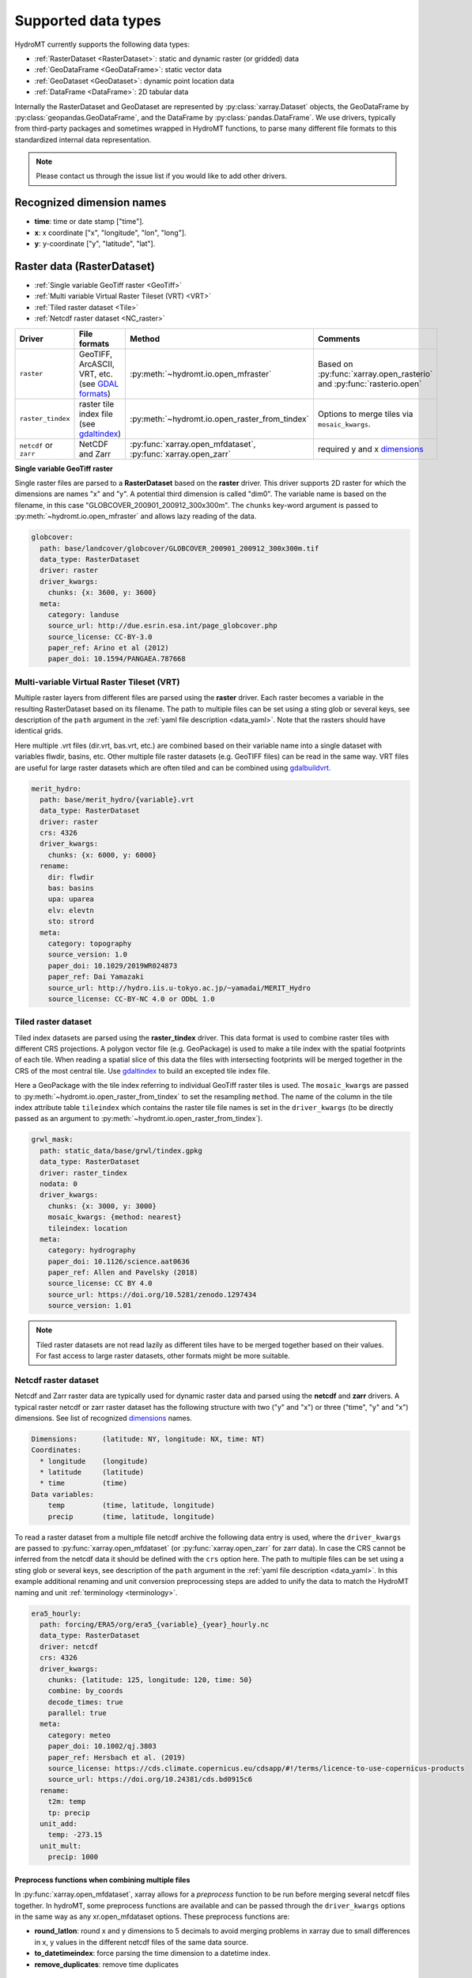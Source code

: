 .. _data_types:

Supported data types
====================

HydroMT currently supports the following data types:

- :ref:`RasterDataset <RasterDataset>`: static and dynamic raster (or gridded) data
- :ref:`GeoDataFrame <GeoDataFrame>`: static vector data
- :ref:`GeoDataset <GeoDataset>`: dynamic point location data
- :ref:`DataFrame <DataFrame>`: 2D tabular data

Internally the RasterDataset and GeoDataset are represented by :py:class:`xarray.Dataset` objects,
the GeoDataFrame by :py:class:`geopandas.GeoDataFrame`, and the DataFrame by
:py:class:`pandas.DataFrame`. We use drivers, typically from third-party packages and sometimes
wrapped in HydroMT functions, to parse many different file formats to this standardized internal
data representation.

.. note::

    Please contact us through the issue list if you would like to add other drivers.

.. _dimensions:

Recognized dimension names
--------------------------

- **time**: time or date stamp ["time"].
- **x**: x coordinate ["x", "longitude", "lon", "long"].
- **y**: y-coordinate ["y", "latitude", "lat"].

.. _RasterDataset:

Raster data (RasterDataset)
---------------------------

- :ref:`Single variable GeoTiff raster <GeoTiff>`
- :ref:`Multi variable Virtual Raster Tileset (VRT) <VRT>`
- :ref:`Tiled raster dataset <Tile>`
- :ref:`Netcdf raster dataset <NC_raster>`


.. _raster_formats:

.. list-table::
   :widths: 17, 25, 28, 30
   :header-rows: 1

   * - Driver
     - File formats
     - Method
     - Comments
   * - ``raster``
     - GeoTIFF, ArcASCII, VRT, etc. (see `GDAL formats <http://www.gdal.org/formats_list.html>`_)
     - :py:meth:`~hydromt.io.open_mfraster`
     - Based on :py:func:`xarray.open_rasterio`
       and :py:func:`rasterio.open`
   * - ``raster_tindex``
     - raster tile index file (see `gdaltindex <https://gdal.org/programs/gdaltindex.html>`_)
     - :py:meth:`~hydromt.io.open_raster_from_tindex`
     - Options to merge tiles via ``mosaic_kwargs``.
   * - ``netcdf`` or ``zarr``
     - NetCDF and Zarr
     - :py:func:`xarray.open_mfdataset`, :py:func:`xarray.open_zarr`
     - required y and x dimensions_


.. _GeoTiff:

**Single variable GeoTiff raster**

Single raster files are parsed to a **RasterDataset** based on the **raster** driver.
This driver supports 2D raster for which the dimensions are names "x" and "y".
A potential third dimension is called "dim0".
The variable name is based on the filename, in this case "GLOBCOVER_200901_200912_300x300m".
The ``chunks`` key-word argument is passed to :py:meth:`~hydromt.io.open_mfraster`
and allows lazy reading of the data.

.. code-block:: yaml

    globcover:
      path: base/landcover/globcover/GLOBCOVER_200901_200912_300x300m.tif
      data_type: RasterDataset
      driver: raster
      driver_kwargs:
        chunks: {x: 3600, y: 3600}
      meta:
        category: landuse
        source_url: http://due.esrin.esa.int/page_globcover.php
        source_license: CC-BY-3.0
        paper_ref: Arino et al (2012)
        paper_doi: 10.1594/PANGAEA.787668

.. _VRT:

Multi-variable Virtual Raster Tileset (VRT)
^^^^^^^^^^^^^^^^^^^^^^^^^^^^^^^^^^^^^^^^^^^

Multiple raster layers from different files are parsed using the **raster** driver.
Each raster becomes a variable in the resulting RasterDataset based on its filename.
The path to multiple files can be set using a sting glob or several keys,
see description of the ``path`` argument in the :ref:`yaml file description <data_yaml>`.
Note that the rasters should have identical grids.

Here multiple .vrt files (dir.vrt, bas.vrt, etc.) are combined based on their variable name
into a single dataset with variables flwdir, basins, etc.
Other multiple file raster datasets (e.g. GeoTIFF files) can be read in the same way.
VRT files are useful for large raster datasets which are often tiled and can be combined using
`gdalbuildvrt. <https://gdal.org/programs/gdalbuildvrt.html>`_


.. code-block:: yaml

    merit_hydro:
      path: base/merit_hydro/{variable}.vrt
      data_type: RasterDataset
      driver: raster
      crs: 4326
      driver_kwargs:
        chunks: {x: 6000, y: 6000}
      rename:
        dir: flwdir
        bas: basins
        upa: uparea
        elv: elevtn
        sto: strord
      meta:
        category: topography
        source_version: 1.0
        paper_doi: 10.1029/2019WR024873
        paper_ref: Dai Yamazaki
        source_url: http://hydro.iis.u-tokyo.ac.jp/~yamadai/MERIT_Hydro
        source_license: CC-BY-NC 4.0 or ODbL 1.0

.. _Tile:

Tiled raster dataset
^^^^^^^^^^^^^^^^^^^^

Tiled index datasets are parsed using the **raster_tindex** driver.
This data format is used to combine raster tiles with different CRS projections.
A polygon vector file (e.g. GeoPackage) is used to make a tile index with the spatial
footprints of each tile. When reading a spatial slice of this data the files with
intersecting footprints will be merged together in the CRS of the most central tile.
Use `gdaltindex <https://gdal.org/programs/gdaltindex.html>`_ to build an excepted tile index file.

Here a GeoPackage with the tile index referring to individual GeoTiff raster tiles is used.
The ``mosaic_kwargs`` are passed to :py:meth:`~hydromt.io.open_raster_from_tindex` to
set the resampling ``method``. The name of the column in the tile index attribute table ``tileindex``
which contains the raster tile file names is set in the ``driver_kwargs`` (to be directly passed as an argument to
:py:meth:`~hydromt.io.open_raster_from_tindex`).

.. code-block:: yaml

    grwl_mask:
      path: static_data/base/grwl/tindex.gpkg
      data_type: RasterDataset
      driver: raster_tindex
      nodata: 0
      driver_kwargs:
        chunks: {x: 3000, y: 3000}
        mosaic_kwargs: {method: nearest}
        tileindex: location
      meta:
        category: hydrography
        paper_doi: 10.1126/science.aat0636
        paper_ref: Allen and Pavelsky (2018)
        source_license: CC BY 4.0
        source_url: https://doi.org/10.5281/zenodo.1297434
        source_version: 1.01

.. NOTE::

  Tiled raster datasets are not read lazily as different tiles have to be merged together based on
  their values. For fast access to large raster datasets, other formats might be more suitable.

.. _NC_raster:

Netcdf raster dataset
^^^^^^^^^^^^^^^^^^^^^

Netcdf and Zarr raster data are typically used for dynamic raster data and
parsed using the **netcdf** and **zarr** drivers.
A typical raster netcdf or zarr raster dataset has the following structure with
two ("y" and "x") or three ("time", "y" and "x") dimensions.
See list of recognized dimensions_ names.

.. code-block:: console

    Dimensions:      (latitude: NY, longitude: NX, time: NT)
    Coordinates:
      * longitude    (longitude)
      * latitude     (latitude)
      * time         (time)
    Data variables:
        temp         (time, latitude, longitude)
        precip       (time, latitude, longitude)


To read a raster dataset from a multiple file netcdf archive the following data entry
is used, where the ``driver_kwargs`` are passed to :py:func:`xarray.open_mfdataset`
(or :py:func:`xarray.open_zarr` for zarr data).
In case the CRS cannot be inferred from the netcdf data it should be defined with the ``crs`` option here.
The path to multiple files can be set using a sting glob or several keys,
see description of the ``path`` argument in the :ref:`yaml file description <data_yaml>`.
In this example additional renaming and unit conversion preprocessing steps are added to
unify the data to match the HydroMT naming and unit :ref:`terminology <terminology>`.

.. code-block:: yaml

    era5_hourly:
      path: forcing/ERA5/org/era5_{variable}_{year}_hourly.nc
      data_type: RasterDataset
      driver: netcdf
      crs: 4326
      driver_kwargs:
        chunks: {latitude: 125, longitude: 120, time: 50}
        combine: by_coords
        decode_times: true
        parallel: true
      meta:
        category: meteo
        paper_doi: 10.1002/qj.3803
        paper_ref: Hersbach et al. (2019)
        source_license: https://cds.climate.copernicus.eu/cdsapp/#!/terms/licence-to-use-copernicus-products
        source_url: https://doi.org/10.24381/cds.bd0915c6
      rename:
        t2m: temp
        tp: precip
      unit_add:
        temp: -273.15
      unit_mult:
        precip: 1000


Preprocess functions when combining multiple files
""""""""""""""""""""""""""""""""""""""""""""""""""

In :py:func:`xarray.open_mfdataset`, xarray allows for a *preprocess* function to be run before merging several
netcdf files together. In hydroMT, some preprocess functions are available and can be passed through the ``driver_kwargs``
options in the same way as any xr.open_mfdataset options. These preprocess functions are:

- **round_latlon**: round x and y dimensions to 5 decimals to avoid merging problems in xarray due to small differences
  in x, y values in the different netcdf files of the same data source.
- **to_datetimeindex**: force parsing the time dimension to a datetime index.
- **remove_duplicates**: remove time duplicates



.. _GeoDataFrame:

Vector data (GeoDataFrame)
--------------------------

- :ref:`GeoPackage spatial vector data <GPKG_vector>`
- :ref:`Point vector from text delimited data <textdelimited_vector>`

.. _vector_formats:

.. list-table::
   :widths: 17, 25, 28, 30
   :header-rows: 1

   * - Driver
     - File formats
     - Method
     - Comments
   * - ``vector``
     - ESRI Shapefile, GeoPackage, GeoJSON, etc.
     - :py:meth:`~hydromt.io.open_vector`
     - Point, Line and Polygon geometries. Uses :py:func:`geopandas.read_file`
   * - ``vector_table``
     - CSV, XY, and EXCEL.
     - :py:meth:`~hydromt.io.open_vector`
     - Point geometries only. Uses :py:meth:`~hydromt.io.open_vector_from_table`



.. _GPKG_vector:

GeoPackage spatial vector data
^^^^^^^^^^^^^^^^^^^^^^^^^^^^^^

Spatial vector data is parsed to a **GeoDataFrame** using the **vector** driver.
For large spatial vector datasets we recommend the GeoPackage format as it includes a
spatial index for fast filtering of the data based on spatial location. An example is
shown below. Note that the rename, ``unit_mult``, ``unit_add`` and ``nodata`` options refer to
columns of the attribute table in case of a GeoDataFrame.

.. code-block:: yaml

      GDP_world:
        path: base/emissions/GDP-countries/World_countries_GDPpcPPP.gpkg
        data_type: GeoDataFrame
        driver: vector
        driver_kwargs:
          layer: GDP
        rename:
          GDP: gdp
        unit_mult:
          gdp: 0.001
        meta:
          category: socio-economic
          source_version: 1.0

.. _textdelimited_vector:

Point vector from text delimited data
^^^^^^^^^^^^^^^^^^^^^^^^^^^^^^^^^^^^^

Tabulated point vector data files can be parsed to a **GeoDataFrame** with the **vector_table**
driver. This driver reads CSV (or similar delimited text files), EXCEL and XY
(white-space delimited text file without headers) files. See this list of :ref:`dimension names <dimensions>`
for recognized x and y column names.

A typical CSV point vector file is given below. A similar setup with headers
can be used to read other text delimited files or excel files.

.. code-block:: console

    index, x, y, col1, col2
    <ID1>, <X1>, <Y1>, <>, <>
    <ID2>, <X2>, <Y2>, <>, <>
    ...

A XY files looks like the example below. As it does not contain headers or an index, the first column
is assumed to contain the x-coordinates, the second column the y-coordinates and the
index is a simple enumeration starting at 1. Any additional column is saved as column
of the GeoDataFrame attribute table.

.. code-block:: console

    <X1>, <Y1>, <>, <>
    <X2>, <Y2>, <>, <>
    ...

As the CRS of the coordinates cannot be inferred from the data it must be set in the
data entry in the yaml file as shown in the example below. The internal data format
is based on the file extension unless the ``driver_kwargs`` ``driver`` option is set.
See :py:meth:`~hydromt.io.open_vector` and :py:func:`~hydromt.io.open_vector_from_table` for more
options.

.. code-block:: yaml

    stations:
      path: /path/to/stations.csv
      data_type: GeoDataFrame
      driver: vector_table
      crs: 4326
      driver_kwargs:
        driver: csv

.. _GeoDataset:

Geospatial point time-series (GeoDataset)
-----------------------------------------

- :ref:`Netcdf point time-series dataset <NC_point>`
- :ref:`CSV point time-series data <CSV_point>`

.. _geo_formats:

.. list-table::
   :widths: 17, 25, 28, 30
   :header-rows: 1

   * - Driver
     - File formats
     - Method
     - Comments
   * - ``vector``
     - Combined point location (e.g. CSV or GeoJSON) and text delimited time-series (e.g. CSV) data.
     - :py:meth:`~hydromt.io.open_geodataset`
     - Uses :py:meth:`~hydromt.io.open_vector`, :py:meth:`~hydromt.io.open_timeseries_from_table`
   * - ``netcdf`` or ``zarr``
     - NetCDF and Zarr
     - :py:func:`xarray.open_mfdataset`, :py:func:`xarray.open_zarr`
     - required time and index dimensions_ and x- and y coordinates.


.. _NC_point:

Netcdf point time-series dataset
^^^^^^^^^^^^^^^^^^^^^^^^^^^^^^^^

Netcdf and Zarr point time-series data are parsed to **GeoDataset** using the **netcdf** and **zarr** drivers.
A typical netcdf or zarr point time-series dataset has the following structure with
two ("time" and "index") dimensions, where the index dimension has x and y coordinates.
The time dimension and spatial coordinates are inferred from the data based
on a list of recognized dimensions_ names.

.. code-block:: console

    Dimensions:      (stations: N, time: NT)
    Coordinates:
      * time         (time)
      * stations     (stations)
        lon          (stations)
        lat          (stations)
    Data variables:
        waterlevel   (time, stations)

To read a point time-series dataset from a multiple file netcdf archive the following data entry
is used, where the ``driver_kwargs`` are passed to :py:func:`xarray.open_mfdataset`
(or :py:func:`xarray.open_zarr` for zarr data).
In case the CRS cannot be inferred from the netcdf data it is defined here.
The path to multiple files can be set using a sting glob or several keys,
see description of the ``path`` argument in the :ref:`yaml file description <data_yaml>`.
In this example additional renaming and unit conversion preprocessing steps are added to
unify the data to match the HydroMT naming and unit :ref:`terminology <terminology>`.

.. code-block:: yaml

    gtsmv3_eu_era5:
      path: reanalysis-waterlevel-{year}-m{month:02d}.nc
      data_type: GeoDataset
      driver: netcdf
      crs: 4326
      driver_kwargs:
        chunks: {stations: 100, time: 1500}
        combine: by_coords
        decode_times: true
        parallel: true
      rename:
        station_x_coordinate: lon
        station_y_coordinate: lat
        stations: index
      meta:
        category: ocean
        paper_doi: 10.24381/cds.8c59054f
        paper_ref: Copernicus Climate Change Service 2019
        source_license: https://cds.climate.copernicus.eu/cdsapp/#!/terms/licence-to-use-copernicus-products
        source_url: https://cds.climate.copernicus.eu/cdsapp#!/dataset/10.24381/cds.8c59054f?tab=overview

.. _CSV_point:

CSV point time-series data
^^^^^^^^^^^^^^^^^^^^^^^^^^

Point time-series data where the geospatial point geometries and time-series are saved in
separate (text) files are parsed to **GeoDataset** using the **vector** driver.
The GeoDataset must at least contain a location index with point geometries which is referred to by the ``path`` argument
The path may refer to both GIS vector data such as GeoJSON with only Point geometries
or tabulated point vector data such as csv files, see earlier examples for GeoDataFrame datasets.
In addition a tabulated time-series text file can be passed to be used as a variable of the GeoDataset.
This data is added by a second file which is referred to using the ``fn_data`` key-word argument.
The index of the time-series (in the columns header) and point locations must match.
For more options see the :py:meth:`~hydromt.io.open_geodataset` method.

.. code-block:: yaml

    waterlevels_txt:
      path: /path/to/stations.csv
      data_type: GeoDataset
      driver: vector
      crs: 4326
      driver_kwargs:
        fn_data: /path/to/stations_data.csv

*Tabulated time series text file*

This data is read using the :py:meth:`~hydromt.io.open_timeseries_from_table` method. To
read the time stamps the :py:func:`pandas.to_datetime` method is used.

.. code-block:: console

    time, <ID1>, <ID2>
    <time1>, <value>, <value>
    <time2>, <value>, <value>
    ...

.. _DataFrame:

2D tabular data (DataFrame)
---------------------------

.. _dataframe_formats:

.. list-table::
   :widths: 17, 25, 28, 30
   :header-rows: 1

   * - Driver
     - File formats
     - Method
     - Comments
   * - ``csv``
     - Comma-separated files (or using another delimiter)
     - :py:func:`pandas.read_csv`
     - See :py:func:`pandas.read_csv` for all
   * - ``excel``
     - Excel files
     - :py:func:`pandas.read_excel`
     - If required, provide a sheet name through driver_kwargs
   * - ``fwf``
     - Fixed width delimited text files
     - :py:func:`pandas.read_fwf`
     - The formatting of these files can either be inferred or defined by the user, both through the driver_kwargs.


.. note::

    Only 2-dimensional data tables are supported, please contact us through the issue list if you would like to have support for n-dimensional tables.


Supported files
^^^^^^^^^^^^^^^

The DataFrameAdapter is quite flexible in supporting different types of tabular data formats. All drivers allow for flexible reading of
files: for example both mapping tables and time series data are supported. Please note that for timeseries, the driver_kwargs need to be used to
set the correct column for indexing, and formatting and parsing of datetime-strings. See the relevant pandas function for which arguments
can be used. Also note that the **csv** driver is not restricted to comma-separated files, as the delimiter can be given to the reader
throught the driver_kwargs.

.. code-block:: yaml

    observations:
      path: data/lulc/globcover_mapping.csv
      data_type: DataFrame
      driver: csv
      meta:
        category: parameter_mapping
      driver_kwargs:
        header: null
        index_col: 0
        parse_dates: false

.. note::
    The yml-parser does not correctly parses `None` arguments. When this is required, the `null` argment should be used instead.
    This is parsed to the Python code as a `None`.
